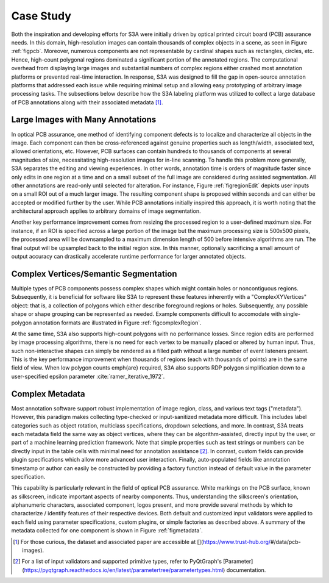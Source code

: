 .. _seccasestudy:

Case Study
==========
Both the inspiration and developing efforts for S3A were initially driven by optical printed circuit board (PCB) assurance needs. In this domain, high-resolution images can contain thousands of complex objects in a scene, as seen in Figure :ref:`figpcb`. Moreover, numerous components are not representable by cardinal shapes such as rectangles, circles, etc. Hence, high-count polygonal regions dominated a significant portion of the annotated regions. The computational overhead from displaying large images and substantial numbers of complex regions either crashed most annotation platforms or prevented real-time interaction. In response, S3A was designed to fill the gap in open-source annotation platforms that addressed each issue while requiring minimal setup and allowing easy prototyping of arbitrary image processing tasks. The subsections below describe how the S3A labeling platform was utilized to collect a large database of PCB annotations along with their associated metadata [#]_.

.. raw:: latex

    \makePcbFig

Large Images with Many Annotations
----------------------------------
In optical PCB assurance, one method of identifying component defects is to localize and characterize all objects in the image. Each component can then be cross-referenced against genuine properties such as length/width, associated text, allowed orientations, etc. However, PCB surfaces can contain hundreds to thousands of components at several magnitudes of size, necessitating high-resolution images for in-line scanning. To handle this problem more generally, S3A separates the editing and viewing experiences. In other words, annotation time is orders of magnitude faster since only edits in one region at a time and on a small subset of the full image are considered during assisted segmentation. All other annotations are read-only until selected for alteration. For instance, Figure :ref:`figregionEdit` depicts user inputs on a small ROI out of a much larger image. The resulting component shape is proposed within seconds and can either be accepted or modified further by the user. While PCB annotations initially inspired this approach, it is worth noting that the architectural approach applies to arbitrary domains of image segmentation.

Another key performance improvement comes from resizing the processed region to a user-defined maximum size. For instance, if an ROI is specified across a large portion of the image but the maximum processing size is 500x500 pixels, the processed area will be downsampled to a maximum dimension length of 500 before intensive algorithms are run. The final output will be upsampled back to the initial region size. In this manner, optionally sacrificing a small amount of output accuracy can drastically accelerate runtime performance for larger annotated objects.

.. raw:: latex

    \makeRegionEditFig

Complex Vertices/Semantic Segmentation
--------------------------------------
Multiple types of PCB components possess complex shapes which might contain holes or noncontiguous regions. Subsequently, it is beneficial for software like S3A to represent these features inherently with a "ComplexXYVertices" object: that is, a collection of polygons which either describe foreground regions or holes. Subsequently, any possible shape or shape grouping can be represented as needed. Example components difficult to accomodate with single-polygon annotation formats are illustrated in Figure :ref:`figcomplexRegion`.

.. raw:: latex

    \makeComplexRegionFig

At the same time, S3A also supports high-count polygons with no performance losses. Since region edits are performed by image processing algorithms, there is no need for each vertex to be manually placed or altered by human input. Thus, such non-interactive shapes can simply be rendered as a filled path without a large number of event listeners present. This is the key performance improvement when thousands of regions (each with thousands of points) are in the same field of view. When low polygon counts \emph{are} required, S3A also supports RDP polygon simplification down to a user-specified epsilon parameter :cite:`ramer_iterative_1972`.


..
    % PCB example: In PCB assurance, it can be desirable to semantically annotate PCB components $\rightarrow$ e.g. component footprint analysis. Some compoenents have complex shapes and even holes $\rightarrow$ Complex Vertices case. For many other annotation tools, complex annotations either cannot be done (annotator only supports bounding boxes), must be done completely manually (point-by-point), doesn't support holes, and/or can result in lagging/slowdown. On the other hand, S3A can deal with the complex vertices case because X, Y, and Z. 


..
    % show off screenshot of complex annotation(s) such as a 64-pin IC, large jack, or large connector - bonus if there's an annotation with holes in it bc idk many other annotation apps that allow annotations to have holes -- TODO: insert fig of transistor with holes in heat sink 


..
    % Extension Example: Though this aspect of S3A was inspired by PCB component footprint analysis, there are certainly other applications that deal with complex vertices such as in biomedical, Y, and Z. -- Might not need to be justified since it's a case study, but I'm definitely open to alternative suggestions


Complex Metadata
----------------
Most annotation software support robust implementation of image region, class, and various text tags ("metadata"). However, this paradigm makes collecting type-checked or input-sanitized metadata more difficult. This includes label categories such as object rotation, multiclass specifications, dropdown selections, and more. In contrast, S3A treats each metadata field the same way as object vertices, where they can be algorithm-assisted, directly input by the user, or part of a machine learning prediction framework. Note that simple properties such as text strings or numbers can be directly input in the table cells with minimal need for annotation assistance [#]_. In conrast, custom fields can provide plugin specifications which allow more advanced user interaction. Finally, auto-populated fields like annotation timestamp or author can easily be constructed by providing a factory function instead of default value in the parameter specification.

This capability is particularly relevant in the field of optical PCB assurance. White markings on the PCB surface, known as silkscreen, indicate important aspects of nearby components. Thus, understanding the silkscreen's orientation, alphanumeric characters, associated component, logos present, and more provide several methods by which to characterize / identify features of their respective devices. Both default and customized input validators were applied to each field using parameter specifications, custom plugins, or simple factories as described above. A summary of the metadata collected for one component is shown in Figure :ref:`figmetadata`.

.. raw:: latex

    \makeMetadataFig


..
    % PCB example: In PCB assurance, it can be desirable to associate metadata with elements on a PCB $\rightarrow$ e.g. design rule checking. For example, annotating reference designators, it can be useful to note the text values, text orientation, and any components the reference designator is referrring to $\rightarrow$ complex metadata case. For many other annotation tools, complex metadata either cannot be captured (annotator only supports classes), has a limited number of types of metadata that can be captured (e.g. only string data), and/or doesn't support between-annotation assocaition. On the other hand, S3A can deal with the complex metadata case because X, Y, and Z. 


..
    % show off screenshot of PCB OCR metadata and/or yaml file/table of different types of metadata you can collect. especially highlight the comp locator for complex reference designators (e.g. designators that refer to multiple comps such as R1-R5) -- TODO: insrt fig of yaml file for OCR and link to https://pyqtgraph.readthedocs.io/en/latest/parametertree/parametertypes.html for extensions 


..
    % Extension Example: Though this aspect of S3A was inspired by PCB design rule checking, there are certainly other applications that deal with complex vertices such as in human annotation, Y, and Z. 



.. [#] For those curious, the dataset and associated paper are accessible at [](https://www.trust-hub.org/\#/data/pcb-images).
.. [#] For a list of input validators and supported primitive types, refer to PyQtGraph's [Parameter](https://pyqtgraph.readthedocs.io/en/latest/parametertree/parametertypes.html) documentation.